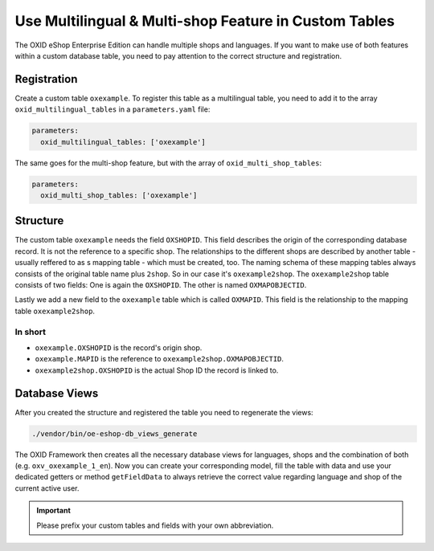 Use Multilingual & Multi-shop Feature in Custom Tables
======================================================

The OXID eShop Enterprise Edition can handle multiple shops and languages. If you want to make use of both features within a custom database table, you need to pay
attention to the correct structure and registration.

Registration
------------

Create a custom table ``oxexample``. To register this table as a multilingual table, you need to add it to the array ``oxid_multilingual_tables`` in a
``parameters.yaml`` file:

.. code:: yaml

    parameters:
      oxid_multilingual_tables: ['oxexample']

The same goes for the multi-shop feature, but with the array of ``oxid_multi_shop_tables``:

.. code:: yaml

    parameters:
      oxid_multi_shop_tables: ['oxexample']


Structure
---------

The custom table ``oxexample`` needs the field ``OXSHOPID``. This field describes the origin of the corresponding database record. It is not the reference to a specific
shop. The relationships to the different shops are described by another table - usually reffered to as s mapping table - which must be created, too. The naming schema of
these mapping tables always consists of the original table name plus ``2shop``. So in our case it's ``oxexample2shop``. The ``oxexample2shop`` table consists of two
fields: One is again the ``OXSHOPID``. The other is named ``OXMAPOBJECTID``.

Lastly we add a new field to the ``oxexample`` table which is called ``OXMAPID``. This field is the relationship to the mapping table ``oxexample2shop``.

In short
^^^^^^^^

- ``oxexample.OXSHOPID`` is the record's origin shop.
- ``oxexample.MAPID`` is the reference to ``oxexample2shop.OXMAPOBJECTID``.
- ``oxexample2shop.OXSHOPID`` is the actual Shop ID the record is linked to.


Database Views
--------------

After you created the structure and registered the table you need to regenerate the views:

.. code:: bash

    ./vendor/bin/oe-eshop-db_views_generate

The OXID Framework then creates all the necessary database views for languages, shops and the combination of both (e.g. ``oxv_oxexample_1_en``). Now you can create your
corresponding model, fill the table with data and use your dedicated getters or method ``getFieldData`` to always retrieve the correct value regarding language and shop
of the current active user.


.. important::

    Please prefix your custom tables and fields with your own abbreviation.
